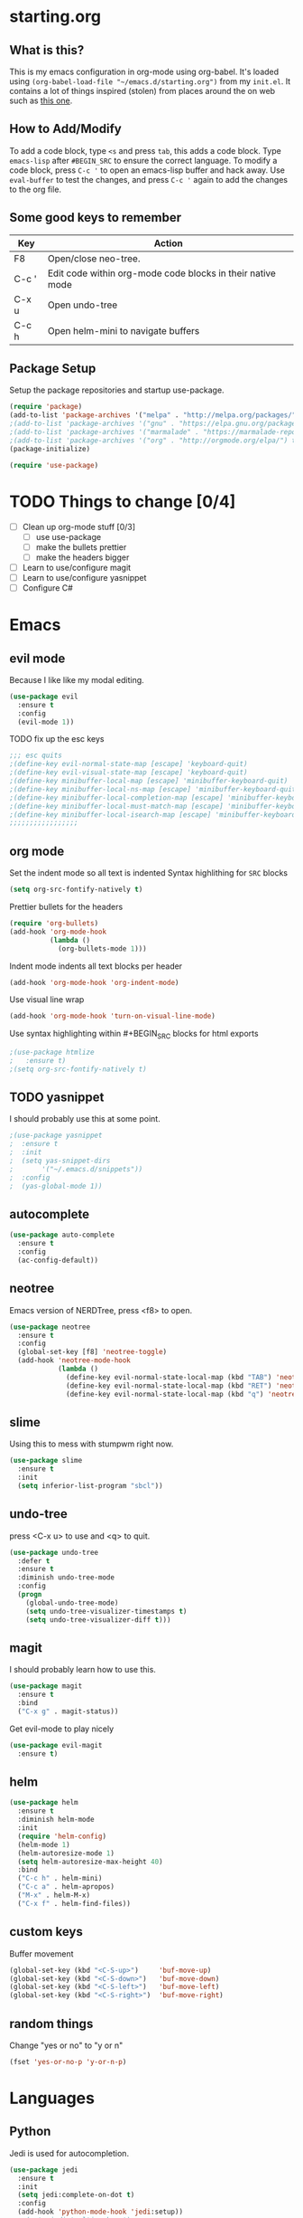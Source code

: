 * starting.org
** What is this?
This is my emacs configuration in org-mode using org-babel. It's loaded using =(org-babel-load-file "~/emacs.d/starting.org")= from my =init.el=. It contains a lot of things inspired (stolen) from places around the on web such as [[http://pages.sachachua.com/.emacs.d/Sacha.html][this one]]. 
** How to Add/Modify 
To add a code block, type =<s= and press =tab=, this adds a code block. Type =emacs-lisp= after =#BEGIN_SRC= to ensure the correct language.
To modify a code block, press =C-c '= to open an emacs-lisp buffer and hack away. Use =eval-buffer= to test the changes, and press =C-c '= again to add the changes to the org file.
** Some good keys to remember
| Key   | Action                                                     |
|-------+------------------------------------------------------------|
| F8    | Open/close neo-tree.                                       |
| C-c ' | Edit code within org-mode code blocks in their native mode |
| C-x u | Open undo-tree                                             |
| C-c h | Open helm-mini to navigate buffers                         |

** Package Setup
Setup the package repositories and startup use-package.
#+BEGIN_SRC emacs-lisp
  (require 'package)
  (add-to-list 'package-archives '("melpa" . "http://melpa.org/packages/") t)
  ;(add-to-list 'package-archives '("gnu" . "https://elpa.gnu.org/packages/") t)
  ;(add-to-list 'package-archives '("marmalade" . "https://marmalade-repo.org/packages/") t)
  ;(add-to-list 'package-archives '("org" . "http://orgmode.org/elpa/") t)
  (package-initialize)

  (require 'use-package)
#+END_SRC

* TODO Things to change [0/4]
- [ ] Clean up org-mode stuff [0/3]
  + [ ] use use-package
  + [ ] make the bullets prettier
  + [ ] make the headers bigger
- [ ] Learn to use/configure magit
- [ ] Learn to use/configure yasnippet
- [ ] Configure C#
* Emacs
** evil mode
Because I like like my modal editing. 
#+BEGIN_SRC emacs-lisp
  (use-package evil
    :ensure t
    :config
    (evil-mode 1))
#+END_SRC

**** TODO fix up the esc keys
#+BEGIN_SRC emacs-lisp
  ;;; esc quits
  ;(define-key evil-normal-state-map [escape] 'keyboard-quit)
  ;(define-key evil-visual-state-map [escape] 'keyboard-quit)
  ;(define-key minibuffer-local-map [escape] 'minibuffer-keyboard-quit)
  ;(define-key minibuffer-local-ns-map [escape] 'minibuffer-keyboard-quit)
  ;(define-key minibuffer-local-completion-map [escape] 'minibuffer-keyboard-quit)
  ;(define-key minibuffer-local-must-match-map [escape] 'minibuffer-keyboard-quit)
  ;(define-key minibuffer-local-isearch-map [escape] 'minibuffer-keyboard-quit)
  ;;;;;;;;;;;;;;;;;
#+END_SRC

** org mode
Set the indent mode so all text is indented 
Syntax highlithing for =SRC= blocks
#+BEGIN_SRC emacs-lisp
  (setq org-src-fontify-natively t)
#+END_SRC

Prettier bullets for the headers
#+BEGIN_SRC emacs-lisp
  (require 'org-bullets)
  (add-hook 'org-mode-hook
            (lambda ()
              (org-bullets-mode 1)))
#+END_SRC

Indent mode indents all text blocks per header
#+BEGIN_SRC emacs-lisp
  (add-hook 'org-mode-hook 'org-indent-mode)
#+END_SRC

Use visual line wrap
#+BEGIN_SRC emacs-lisp
  (add-hook 'org-mode-hook 'turn-on-visual-line-mode)
#+END_SRC

Use syntax highlighting within #+BEGIN_SRC blocks for html exports
#+BEGIN_SRC emacs-lisp
  ;(use-package htmlize
  ;   :ensure t)
  ;(setq org-src-fontify-natively t)
#+END_SRC

** TODO yasnippet
I should probably use this at some point.
#+BEGIN_SRC emacs-lisp
  ;(use-package yasnippet
  ;  :ensure t
  ;  :init
  ;  (setq yas-snippet-dirs
  ;       '("~/.emacs.d/snippets"))
  ;  :config
  ;  (yas-global-mode 1))
#+END_SRC

** autocomplete
#+BEGIN_SRC emacs-lisp
  (use-package auto-complete
    :ensure t
    :config
    (ac-config-default))
#+END_SRC

** neotree
Emacs version of NERDTree, press <f8> to open.
#+BEGIN_SRC emacs-lisp
  (use-package neotree
    :ensure t
    :config
    (global-set-key [f8] 'neotree-toggle)
    (add-hook 'neotree-mode-hook
              (lambda ()
                (define-key evil-normal-state-local-map (kbd "TAB") 'neotree-enter)
                (define-key evil-normal-state-local-map (kbd "RET") 'neotree-enter)
                (define-key evil-normal-state-local-map (kbd "q") 'neotree-enter))))
#+END_SRC

** slime
Using this to mess with stumpwm right now.
#+BEGIN_SRC emacs-lisp
  (use-package slime
    :ensure t
    :init
    (setq inferior-list-program "sbcl"))
#+END_SRC

** undo-tree
press <C-x u> to use and <q> to quit.
#+BEGIN_SRC emacs-lisp
  (use-package undo-tree
    :defer t
    :ensure t
    :diminish undo-tree-mode
    :config
    (progn
      (global-undo-tree-mode)
      (setq undo-tree-visualizer-timestamps t)
      (setq undo-tree-visualizer-diff t)))
#+END_SRC

** magit
I should probably learn how to use this.
#+BEGIN_SRC emacs-lisp
  (use-package magit
    :ensure t
    :bind
    ("C-x g" . magit-status))
#+END_SRC

Get evil-mode to play nicely
#+BEGIN_SRC emacs-lisp
  (use-package evil-magit
    :ensure t)

#+END_SRC

** helm
#+BEGIN_SRC emacs-lisp 
  (use-package helm
    :ensure t
    :diminish helm-mode
    :init
    (require 'helm-config)
    (helm-mode 1)
    (helm-autoresize-mode 1)
    (setq helm-autoresize-max-height 40)
    :bind
    ("C-c h" . helm-mini)
    ("C-c a" . helm-apropos)
    ("M-x" . helm-M-x)
    ("C-x f" . helm-find-files))
#+END_SRC

** custom keys
Buffer movement
#+BEGIN_SRC emacs-lisp
  (global-set-key (kbd "<C-S-up>")     'buf-move-up)
  (global-set-key (kbd "<C-S-down>")   'buf-move-down)
  (global-set-key (kbd "<C-S-left>")   'buf-move-left)
  (global-set-key (kbd "<C-S-right>")  'buf-move-right)
#+END_SRC

** random things
Change "yes or no" to "y or n"
#+BEGIN_SRC emacs-lisp
  (fset 'yes-or-no-p 'y-or-n-p)
#+END_SRC
* Languages
** Python
Jedi is used for autocompletion.
#+BEGIN_SRC emacs-lisp
  (use-package jedi
    :ensure t
    :init
    (setq jedi:complete-on-dot t)
    :config
    (add-hook 'python-mode-hook 'jedi:setup))
    ;;(setq jedi:tooltip-show t)
    ;;(setq jedi:tooltip-method '(popup)))
#+END_SRC

** C#
#+BEGIN_SRC emacs-lisp
  (use-package csharp-mode
    :ensure t
    :init
    ;(autoload 'csharp-mode "csharp-mode" "Major mode for editing C# code." t)
    (setq auto-mode-alist
       (append '(("\\.cs$" . csharp-mode)) auto-mode-alist)))
#+END_SRC
Omnisharp should load after a csharp file is loaded
#+BEGIN_SRC emacs-lisp
  (use-package omnisharp
    :ensure t
    :init
    (setq omnisharp-server-executable-path "~/omnisharp-server/OmniSharp/bin/Debug/OmniSharp.exe")
    :config
    (add-hook 'csharp-mode-hook 'omnisharp-mode))
#+END_SRC
omnisharp evil-mode keys...
taken from: https://github.com/OmniSharp/omnisharp-emacs/blob/master/example-config-for-evil-mode.el
#+BEGIN_SRC emacs-lisp
  (evil-define-key 'insert omnisharp-mode-map (kbd "M-.") 'omnisharp-auto-complete)
  (evil-define-key 'normal omnisharp-mode-map (kbd "<f12>") 'omnisharp-go-to-definition)
  (evil-define-key 'normal omnisharp-mode-map (kbd "g u") 'omnisharp-find-usages)
  (evil-define-key 'normal omnisharp-mode-map (kbd "g I") 'omnisharp-find-implementations) ; g i is taken
  (evil-define-key 'normal omnisharp-mode-map (kbd "g o") 'omnisharp-go-to-definition)
  (evil-define-key 'normal omnisharp-mode-map (kbd "g r") 'omnisharp-run-code-action-refactoring)
  (evil-define-key 'normal omnisharp-mode-map (kbd "g f") 'omnisharp-fix-code-issue-at-point)
  (evil-define-key 'normal omnisharp-mode-map (kbd "g F") 'omnisharp-fix-usings)
  (evil-define-key 'normal omnisharp-mode-map (kbd "g R") 'omnisharp-rename)
  (evil-define-key 'normal omnisharp-mode-map (kbd ", i") 'omnisharp-current-type-information)
  (evil-define-key 'normal omnisharp-mode-map (kbd ", I") 'omnisharp-current-type-documentation)
  (evil-define-key 'insert omnisharp-mode-map (kbd ".") 'omnisharp-add-dot-and-auto-complete)
  (evil-define-key 'normal omnisharp-mode-map (kbd ", n t") 'omnisharp-navigate-to-current-file-member)
  (evil-define-key 'normal omnisharp-mode-map (kbd ", n s") 'omnisharp-navigate-to-solution-member)
  (evil-define-key 'normal omnisharp-mode-map (kbd ", n f") 'omnisharp-navigate-to-solution-file-then-file-member)
  (evil-define-key 'normal omnisharp-mode-map (kbd ", n F") 'omnisharp-navigate-to-solution-file)
  (evil-define-key 'normal omnisharp-mode-map (kbd ", n r") 'omnisharp-navigate-to-region)
  (evil-define-key 'normal omnisharp-mode-map (kbd "<f12>") 'omnisharp-show-last-auto-complete-result)
  (evil-define-key 'insert omnisharp-mode-map (kbd "<f12>") 'omnisharp-show-last-auto-complete-result)
  (evil-define-key 'normal omnisharp-mode-map (kbd ",.") 'omnisharp-show-overloads-at-point)
  (evil-define-key 'normal omnisharp-mode-map (kbd ",rl") 'recompile)

  (evil-define-key 'normal omnisharp-mode-map (kbd ",rt")
    (lambda() (interactive) (omnisharp-unit-test "single")))

  (evil-define-key 'normal omnisharp-mode-map
    (kbd ",rf")
    (lambda() (interactive) (omnisharp-unit-test "fixture")))

  (evil-define-key 'normal omnisharp-mode-map
    (kbd ",ra")
    (lambda() (interactive) (omnisharp-unit-test "all")))

  ;; Speed up auto-complete on mono drastically. This comes with the
  ;; downside that documentation is impossible to fetch.
  (setq omnisharp-auto-complete-want-documentation nil)
#+END_SRC

** C
**** TODO set this up using use-package
Example taken from [[https://www.emacswiki.org/emacs/IndentingC][EmacsWIki: Indenting C]]
#+BEGIN_SRC emacs-lisp
  (setq c-default-style "linux"
        c-basic-offset 4)
#+END_SRC
** Lisp
- =show-paren-mode= highlights matching parentheses 
- =rainbow-delimiter
s= is a minor mode with highlights parentheses, brackets, and braces according to their depth.
- =paredit= inserts matching parentheses, among other things..
#+BEGIN_SRC emacs-lisp
  (setq show-paren-delay 0)
  (show-paren-mode 1)

  (use-package paredit
    :ensure t
    :init
    (add-hook 'emacs-lisp-mode-hook 'paredit-mode)
    (add-hook 'lisp-mode-hook 'paredit-mode))

  (use-package rainbow-delimiters
    :ensure t
    :init
    (add-hook 'emacs-lisp-mode-hook #'rainbow-delimiters-mode)
    (add-hook 'lisp-mode-hook #'rainbow-delimiters-mode))
#+END_SRC
** Haskell
For xmonad and beyond
#+BEGIN_SRC emacs-lisp
  (use-package haskell-mode
    :ensure t
    :init
    (add-hook 'haskell-mode-hook 'turn-on-haskell-indent))
#+END_SRC
* Modeline
Add an animated nyan-cat to indicate the buffer position, because why not?
#+BEGIN_SRC emacs-lisp
  (use-package nyan-mode
    :ensure t
    :init
    (setq nyan-wavy-trail t)
    :config
    (nyan-mode 1)
    (nyan-start-animation))
#+END_SRC

Unused spacemacs modeline settings
#+BEGIN_SRC emacs-lisp
  ;(require 'spaceline-config)
  ;(spaceline-spacemacs-theme)
  ;(setq powerline-default-separator 'wave)
#+END_SRC

My custom modeline
#+BEGIN_SRC emacs-lisp
  (setq-default mode-line-format
                (list
       "-- " 
       ;; the buffer name; the file name as a tool tip
       '(:eval (propertize "%b " 'face 'font-lock-keyword-face
                          'help-echo (buffer-file-name)))

      ;; the current major mode for the buffer.
       "["

       '(:eval (propertize "%m" 'face 'font-lock-string-face
                           'help-echo buffer-file-coding-system))
       " -"
       minor-mode-alist ;; the minor modes for the current buffer
       "] "

       "[" ;; insert vs overwrite mode, input-method in a tooltip
       '(:eval (propertize (if overwrite-mode "Ovr" "Ins")
              'face 'font-lock-preprocessor-face
              'help-echo (concat "Buffer is in "
                              (if overwrite-mode "overwrite" "insert") " mode")))

       ;; was this buffer modified since the last save? 
       '(:eval (when (buffer-modified-p)
              (concat ","  (propertize "Mod"
              'face 'font-lock-warning-face
                                'help-echo "Buffer has been modified"))))

       ;; is this buffer read-only?
       '(:eval (when buffer-read-only
                 (concat ","  (propertize "RO"
                                'face 'font-lock-type-face
                                'help-echo "Buffer is read-only"))))  
       "] "
      
       ;; line and column
       "(" ;; '%02' to set to 2 chars at least; prevents flickering
         (propertize "%02l" 'face 'font-lock-type-face) ","
         (propertize "%02c" 'face 'font-lock-type-face) 
       ") "

       '(:eval (list (nyan-create)))
      
       ;; relative position, size of file
       "["
       (propertize "%p" 'face 'font-lock-constant-face) ;; % above top
       ;;"/"
       ;;(propertize "%I" 'face 'font-lock-constant-face) ;; size
       "] "

       " %-" ;; fill with '-'
       ))
#+END_SRC

**** TODO make the color of the bar change when switching between evil modes
#+BEGIN_SRC emacs-lisp
  ;; change mode-line color by evil state
  ;;(lexical-let ((default-color (cons (face-background 'mode-line)
  ;;                                  (face-foreground 'mode-line))))
  ;;    (add-hook 'post-command-hook
  ;;    (lambda ()
  ;;      (let ((color (cond ((minibufferp) default-color)
  ;;                      ((evil-insert-state-p) '("#eee" . "#ffffff"))
  ;;                      ((evil-emacs-state-p)  '("#444488" . "#ffffff"))
  ;;                      ((buffer-modified-p)   '("#006fa0" . "#ffffff"))
  ;;                      (t default-color))))
  ;;      (set-face-background 'mode-line (car color))
  ;;      (set-face-foreground 'mode-line (cdr color))))))
#+END_SRC

* Look and Feel 
** Menu Bar
#+BEGIN_SRC emacs-lisp
  (menu-bar-mode -99)
#+END_SRC

** Theme
Theme I'm currently using
#+BEGIN_SRC emacs-lisp
  (load-theme 'base16-ocean-dark)
#+END_SRC

Some dark themes I Like
#+BEGIN_SRC emacs-lisp
  ;;(load-theme 'spacemacs-dark)
  ;;(load-theme 'base16-tomorrow-dark)
  ;;(load-theme 'base16-twilight-dark)
  ;;(load-theme 'base16-default-dark)
  ;;(load-theme 'solarized-dark)
  ;;(setq solarized-distinct-fringe-background t)
  ;;(load-theme 'base16-ocean-dark)
  ;;(load-theme 'material)
  ;;(load-theme 'spacegray)

  ;;(load-theme 'reykjavik)
  ;;(set-cursor-color "gainsboro")
#+END_SRC

Some light themes I like
#+BEGIN_SRC emacs-lisp
  ;;(load-theme 'spacemacs-light)
  ;;(load-theme 'light-soap)
  ;;(load-theme 'solarized-light)
#+END_SRC
** Font
Setup the font.
#+BEGIN_SRC emacs-lisp
  ;;(add-to-list 'default-frame-alist '(font . "Input Mono Narrow-11" ))
  ;;(add-to-list 'default-frame-alist '(font . "Hermit-10" ))
  (add-to-list 'default-frame-alist '(font . "GohuFont-14" ))
#+END_SRC
** Other stuff
Hide the gui and use a non-blinking cursor for a more zen-like experience.
Use C-mouse3 to open the menu-bar as a popup menu
#+BEGIN_SRC emacs-lisp
  (menu-bar-mode -99)
  (tool-bar-mode -1) ;; hide the toolbar
  (scroll-bar-mode -1) ;; hide the scrollbar 
  (blink-cursor-mode 0) ;; dont blink the cursor
  (set-fringe-mode '(0 . 0)) ;; remove the extra border around frames
#+END_SRC
